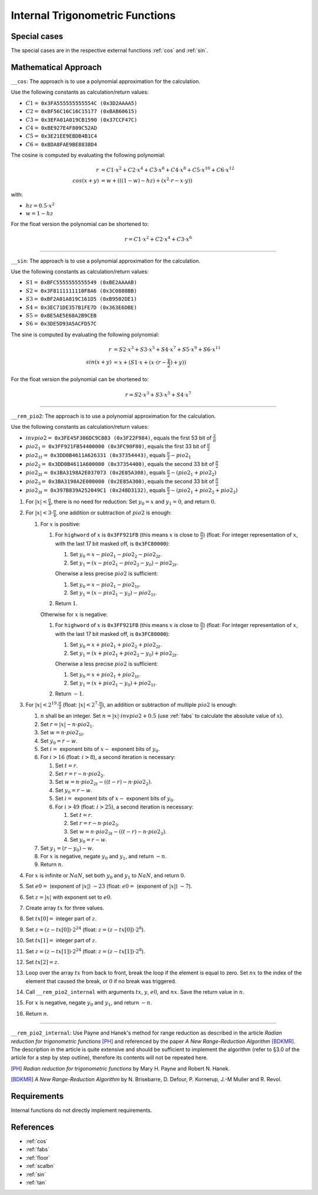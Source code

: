 .. _internal_trig:

Internal Trigonometric Functions
~~~~~~~~~~~~~~~~~~~~~~~~~~~~~~~~

.. c:autodoc:: ../libm/mathd/internal/trigd.c

Special cases
^^^^^^^^^^^^^

The special cases are in the respective external functions :ref:`cos` and :ref:`sin`.

Mathematical Approach
^^^^^^^^^^^^^^^^^^^^^

``__cos``: The approach is to use a polynomial approximation for the calculation.

Use the following constants as calculation/return values:

* :math:`C1 =` ``0x3FA555555555554C (0x3D2AAAA5)``
* :math:`C2 =` ``0xBF56C16C16C15177 (0xBAB60615)``
* :math:`C3 =` ``0x3EFA01A019CB1590 (0x37CCF47C)``
* :math:`C4 =` ``0xBE927E4F809C52AD``
* :math:`C5 =` ``0x3E21EE9EBDB4B1C4``
* :math:`C6 =` ``0xBDA8FAE9BE8838D4``

The cosine is computed by evaluating the following polynomial:

.. math::

   r &= C1 \cdot x^2 + C2 \cdot x^4 + C3 \cdot x^6 + C4 \cdot x^{8} + C5 \cdot x^{10} + C6 \cdot x^{12} \\
   cos(x+y) &= w + (((1 - w) - hz) + (x^2 \cdot r - x \cdot y))

with:

* :math:`hz = 0.5 \cdot x^2`
* :math:`w = 1 - hz`

For the float version the polynomial can be shortened to:

.. math::

   r = C1 \cdot x^2 + C2 \cdot x^4 + C3 \cdot x^6

--------------------------

``__sin``: The approach is to use a polynomial approximation for the calculation.

Use the following constants as calculation/return values:

* :math:`S1 =` ``0xBFC5555555555549 (0xBE2AAAAB)``
* :math:`S2 =` ``0x3F8111111110F8A6 (0x3C0888BB)``
* :math:`S3 =` ``0xBF2A01A019C161D5 (0xB9502DE1)``
* :math:`S4 =` ``0x3EC71DE357B1FE7D (0x363E6DBE)``
* :math:`S5 =` ``0xBE5AE5E68A2B9CEB``
* :math:`S6 =` ``0x3DE5D93A5ACFD57C``

The sine is computed by evaluating the following polynomial:

.. math::

   r &= S2 \cdot x^3 + S3 \cdot x^5 + S4 \cdot x^7 + S5 \cdot x^{9} + S6 \cdot x^{11} \\
   sin(x+y) &= x + (S1 \cdot x + ( x \cdot (r - \frac{y}{2}) + y))

For the float version the polynomial can be shortened to:

.. math::

   r = S2 \cdot x^3 + S3 \cdot x^5 + S4 \cdot x^7

--------------------------

``__rem_pio2``: The approach is to use a polynomial approximation for the calculation.

Use the following constants as calculation/return values:

* :math:`invpio2 =` ``0x3FE45F306DC9C883 (0x3F22F984)``, equals the first 53 bit of :math:`\frac{2}{\pi}`
* :math:`pio2_1 =` ``0x3FF921FB54400000 (0x3FC90F80)``, equals the first 33 bit of :math:`\frac{\pi}{2}`
* :math:`pio2_{1t} =` ``0x3DD0B4611A626331 (0x37354443)``, equals :math:`\frac{\pi}{2} - pio2_1`
* :math:`pio2_2 =` ``0x3DD0B4611A600000 (0x37354400)``, equals the second 33 bit of :math:`\frac{\pi}{2}`
* :math:`pio2_{2t} =` ``0x3BA3198A2E037073 (0x2E85A308)``, equals :math:`\frac{\pi}{2} - (pio2_1 + pio2_2)`
* :math:`pio2_3 =` ``0x3BA3198A2E000000 (0x2E85A300)``, equals the second 33 bit of :math:`\frac{\pi}{2}`
* :math:`pio2_{3t} =` ``0x397B839A252049C1 (0x248D3132)``, equals :math:`\frac{\pi}{2} - (pio2_1 + pio2_2 + pio2_3)`

#. For :math:`|x| < \frac{\pi}{4}`, there is no need for reduction: Set :math:`y_0 = x` and :math:`y_1 = 0`, and return :math:`0`.
#. For :math:`|x| < 3 \cdot \frac{\pi}{4}`, one addition or subtraction of :math:`pio2` is enough:

   #. For :math:`x` is positive:

      #. For ``highword`` of :math:`x` is ``0x3FF921FB`` (this means :math:`x` is close to :math:`\frac{\pi}{2}`) (float: For integer representation of :math:`x`, with the last 17 bit masked off, is ``0x3FC80000``):

         #. Set :math:`y_0 = x - pio2_1 - pio2_2 - pio2_{2t}`.
         #. Set :math:`y_1 = (x - pio2_1 - pio2_2 - y_0) - pio2_{2t}`.

         Oherwise a less precise :math:`pio2` is sufficient:

         #. Set :math:`y_0 = x - pio2_1 - pio2_{1t}`.
         #. Set :math:`y_1 = (x - pio2_1 - y_0) - pio2_{1t}`.

      #. Return :math:`1`.

      Otherwise for :math:`x` is negative:

      #. For ``highword`` of :math:`x` is ``0x3FF921FB`` (this means :math:`x` is close to :math:`\frac{\pi}{2}`) (float: For integer representation of :math:`x`, with the last 17 bit masked off, is ``0x3FC80000``):

         #. Set :math:`y_0 = x + pio2_1 + pio2_2 + pio2_{2t}`.
         #. Set :math:`y_1 = (x + pio2_1 + pio2_2 - y_0) + pio2_{2t}`.

         Oherwise a less precise :math:`pio2` is sufficient:

         #. Set :math:`y_0 = x + pio2_1 + pio2_{1t}`.
         #. Set :math:`y_1 = (x + pio2_1 - y_0) + pio2_{1t}`.

      #. Return :math:`-1`.

#. For :math:`|x| < 2^{19} \cdot \frac{\pi}{2}` (float: :math:`|x| < 2^{7} \cdot \frac{\pi}{2}`), an addition or subtraction of multiple :math:`pio2` is enough:

   #. :math:`n` shall be an integer. Set :math:`n = |x| \cdot invpio2 + 0.5` (use :ref:`fabs` to calculate the absolute value of :math:`x`).
   #. Set :math:`r = |x| - n \cdot pio2_1`.
   #. Set :math:`w = n \cdot pio2_{1t}`.
   #. Set :math:`y_0 = r - w`.
   #. Set :math:`i =` exponent bits of :math:`x -` exponent bits of :math:`y_0`.
   #. For :math:`i > 16` (float: :math:`i > 8`), a second iteration is necessary:

      #. Set :math:`t = r`.
      #. Set :math:`r = r - n \cdot pio2_{2}`.
      #. Set :math:`w = n \cdot pio2_{2t} - ((t - r) - n \cdot pio2_{2})`.
      #. Set :math:`y_0 = r - w`.
      #. Set :math:`i =` exponent bits of :math:`x -` exponent bits of :math:`y_0`.
      #. For :math:`i > 49` (float: :math:`i > 25`), a second iteration is necessary:

         #. Set :math:`t = r`.
         #. Set :math:`r = r - n \cdot pio2_{3}`.
         #. Set :math:`w = n \cdot pio2_{3t} - ((t - r) - n \cdot pio2_{3})`.
         #. Set :math:`y_0 = r - w`.

   #. Set :math:`y_1 = (r - y_0) - w`.
   #. For :math:`x` is negative, negate :math:`y_0` and :math:`y_1`, and return :math:`-n`.
   #. Return :math:`n`.

#. For :math:`x` is infinite or :math:`NaN`, set both :math:`y_0` and :math:`y_1` to :math:`NaN`, and return :math:`0`.
#. Set :math:`e0 =` (exponent of :math:`|x|`) :math:`- 23` (float: :math:`e0 =` (exponent of :math:`|x|`) :math:`- 7`).
#. Set :math:`z = |x|` with exponent set to :math:`e0`.
#. Create array :math:`tx` for three values.
#. Set :math:`tx[0] =` integer part of :math:`z`.
#. Set :math:`z = (z-tx[0]) \cdot 2^{24}` (float: :math:`z = (z-tx[0]) \cdot 2^{8}`).
#. Set :math:`tx[1] =` integer part of :math:`z`.
#. Set :math:`z = (z-tx[1]) \cdot 2^{24}` (float: :math:`z = (z-tx[1]) \cdot 2^{8}`).
#. Set :math:`tx[2] = z`.
#. Loop over the array :math:`tx` from back to front, break the loop if the element is equal to zero. Set :math:`nx` to the index of the element that caused the break, or :math:`0` if no break was triggered.
#. Call ``__rem_pio2_internal`` with arguments :math:`tx`, :math:`y`, :math:`e0`, and :math:`nx`. Save the return value in :math:`n`.
#. For :math:`x` is negative, negate :math:`y_0` and :math:`y_1`, and return :math:`-n`.
#. Return :math:`n`.

--------------------------

``__rem_pio2_internal``: Use Payne and Hanek's method for range reduction as described in the article *Radian reduction for trigonometric functions* [PH]_ and referenced by the paper *A New Range-Reduction Algorithm* [BDKMR]_. The description in the article is quite extensive and should be sufficient to implement the algorithm (refer to §3.0 of the article for a step by step outline), therefore its contents will not be repeated here.

.. [PH] *Radian reduction for trigonometric functions* by Mary H. Payne and Robert N. Hanek.
.. [BDKMR] *A New Range-Reduction Algorithm* by N. Brisebarre, D. Defour, P. Kornerup, J.-M Muller and R. Revol.

Requirements
^^^^^^^^^^^^

Internal functions do not directly implement requirements.

References
^^^^^^^^^^

* :ref:`cos`
* :ref:`fabs`
* :ref:`floor`
* :ref:`scalbn`
* :ref:`sin`
* :ref:`tan`
